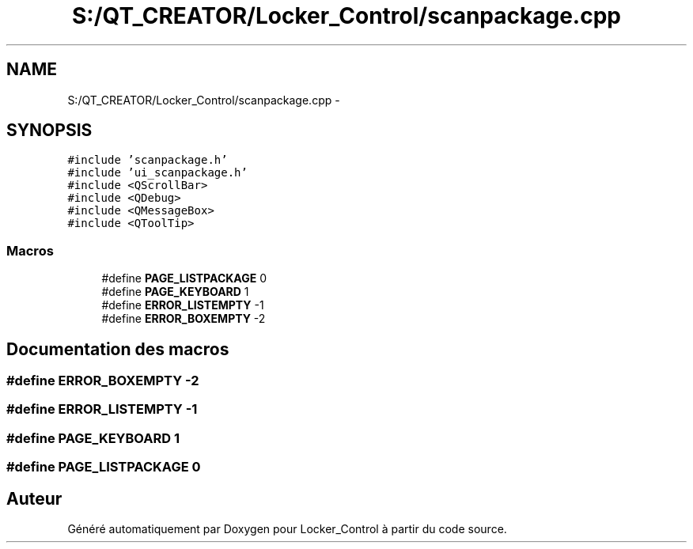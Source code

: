 .TH "S:/QT_CREATOR/Locker_Control/scanpackage.cpp" 3 "Vendredi 8 Mai 2015" "Version 1.2.2" "Locker_Control" \" -*- nroff -*-
.ad l
.nh
.SH NAME
S:/QT_CREATOR/Locker_Control/scanpackage.cpp \- 
.SH SYNOPSIS
.br
.PP
\fC#include 'scanpackage\&.h'\fP
.br
\fC#include 'ui_scanpackage\&.h'\fP
.br
\fC#include <QScrollBar>\fP
.br
\fC#include <QDebug>\fP
.br
\fC#include <QMessageBox>\fP
.br
\fC#include <QToolTip>\fP
.br

.SS "Macros"

.in +1c
.ti -1c
.RI "#define \fBPAGE_LISTPACKAGE\fP   0"
.br
.ti -1c
.RI "#define \fBPAGE_KEYBOARD\fP   1"
.br
.ti -1c
.RI "#define \fBERROR_LISTEMPTY\fP   -1"
.br
.ti -1c
.RI "#define \fBERROR_BOXEMPTY\fP   -2"
.br
.in -1c
.SH "Documentation des macros"
.PP 
.SS "#define ERROR_BOXEMPTY   -2"

.SS "#define ERROR_LISTEMPTY   -1"

.SS "#define PAGE_KEYBOARD   1"

.SS "#define PAGE_LISTPACKAGE   0"

.SH "Auteur"
.PP 
Généré automatiquement par Doxygen pour Locker_Control à partir du code source\&.

